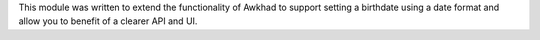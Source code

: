 This module was written to extend the functionality of Awkhad to support setting
a birthdate using a date format and allow you to benefit of a clearer API and
UI.
